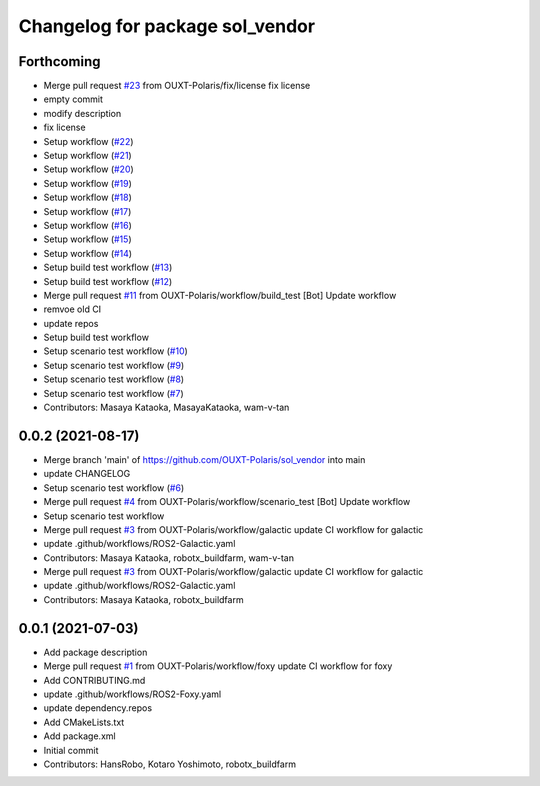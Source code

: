 ^^^^^^^^^^^^^^^^^^^^^^^^^^^^^^^^
Changelog for package sol_vendor
^^^^^^^^^^^^^^^^^^^^^^^^^^^^^^^^

Forthcoming
-----------
* Merge pull request `#23 <https://github.com/OUXT-Polaris/sol_vendor/issues/23>`_ from OUXT-Polaris/fix/license
  fix license
* empty commit
* modify description
* fix license
* Setup workflow (`#22 <https://github.com/OUXT-Polaris/sol_vendor/issues/22>`_)
* Setup workflow (`#21 <https://github.com/OUXT-Polaris/sol_vendor/issues/21>`_)
* Setup workflow (`#20 <https://github.com/OUXT-Polaris/sol_vendor/issues/20>`_)
* Setup workflow (`#19 <https://github.com/OUXT-Polaris/sol_vendor/issues/19>`_)
* Setup workflow (`#18 <https://github.com/OUXT-Polaris/sol_vendor/issues/18>`_)
* Setup workflow (`#17 <https://github.com/OUXT-Polaris/sol_vendor/issues/17>`_)
* Setup workflow (`#16 <https://github.com/OUXT-Polaris/sol_vendor/issues/16>`_)
* Setup workflow (`#15 <https://github.com/OUXT-Polaris/sol_vendor/issues/15>`_)
* Setup workflow (`#14 <https://github.com/OUXT-Polaris/sol_vendor/issues/14>`_)
* Setup build test workflow (`#13 <https://github.com/OUXT-Polaris/sol_vendor/issues/13>`_)
* Setup build test workflow (`#12 <https://github.com/OUXT-Polaris/sol_vendor/issues/12>`_)
* Merge pull request `#11 <https://github.com/OUXT-Polaris/sol_vendor/issues/11>`_ from OUXT-Polaris/workflow/build_test
  [Bot] Update workflow
* remvoe old CI
* update repos
* Setup build test workflow
* Setup scenario test workflow (`#10 <https://github.com/OUXT-Polaris/sol_vendor/issues/10>`_)
* Setup scenario test workflow (`#9 <https://github.com/OUXT-Polaris/sol_vendor/issues/9>`_)
* Setup scenario test workflow (`#8 <https://github.com/OUXT-Polaris/sol_vendor/issues/8>`_)
* Setup scenario test workflow (`#7 <https://github.com/OUXT-Polaris/sol_vendor/issues/7>`_)
* Contributors: Masaya Kataoka, MasayaKataoka, wam-v-tan

0.0.2 (2021-08-17)
------------------
* Merge branch 'main' of https://github.com/OUXT-Polaris/sol_vendor into main
* update CHANGELOG
* Setup scenario test workflow (`#6 <https://github.com/OUXT-Polaris/sol_vendor/issues/6>`_)
* Merge pull request `#4 <https://github.com/OUXT-Polaris/sol_vendor/issues/4>`_ from OUXT-Polaris/workflow/scenario_test
  [Bot] Update workflow
* Setup scenario test workflow
* Merge pull request `#3 <https://github.com/OUXT-Polaris/sol_vendor/issues/3>`_ from OUXT-Polaris/workflow/galactic
  update CI workflow for galactic
* update .github/workflows/ROS2-Galactic.yaml
* Contributors: Masaya Kataoka, robotx_buildfarm, wam-v-tan

* Merge pull request `#3 <https://github.com/OUXT-Polaris/sol_vendor/issues/3>`_ from OUXT-Polaris/workflow/galactic
  update CI workflow for galactic
* update .github/workflows/ROS2-Galactic.yaml
* Contributors: Masaya Kataoka, robotx_buildfarm

0.0.1 (2021-07-03)
------------------
* Add package description
* Merge pull request `#1 <https://github.com/OUXT-Polaris/sol_vendor/issues/1>`_ from OUXT-Polaris/workflow/foxy
  update CI workflow for foxy
* Add CONTRIBUTING.md
* update .github/workflows/ROS2-Foxy.yaml
* update dependency.repos
* Add CMakeLists.txt
* Add package.xml
* Initial commit
* Contributors: HansRobo, Kotaro Yoshimoto, robotx_buildfarm
